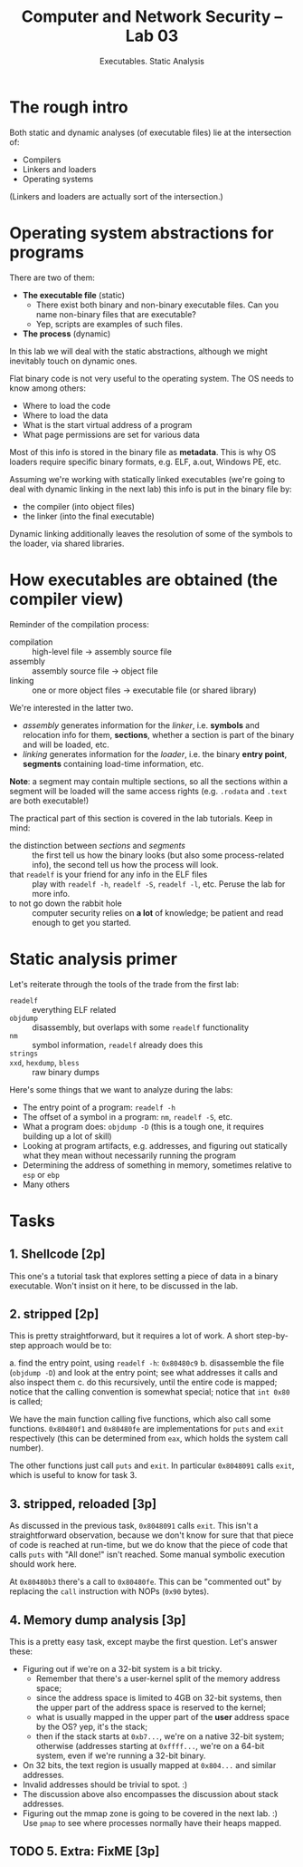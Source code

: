 #+TITLE: Computer and Network Security -- Lab 03
#+SUBTITLE: Executables. Static Analysis

* The rough intro
  Both static and dynamic analyses (of executable files) lie at the
  intersection of:

  - Compilers
  - Linkers and loaders
  - Operating systems

  (Linkers and loaders are actually sort of the intersection.)
* Operating system abstractions for programs
  There are two of them:

  - *The executable file* (static)
    + There exist both binary and non-binary executable files. Can you
      name non-binary files that are executable?
    + Yep, scripts are examples of such files.
  - *The process* (dynamic)

  In this lab we will deal with the static abstractions, although we
  might inevitably touch on dynamic ones.

  Flat binary code is not very useful to the operating system. The OS
  needs to know among others:

  - Where to load the code
  - Where to load the data
  - What is the start virtual address of a program
  - What page permissions are set for various data

  Most of this info is stored in the binary file as *metadata*. This is
  why OS loaders require specific binary formats, e.g. ELF, a.out,
  Windows PE, etc.

  Assuming we're working with statically linked executables (we're going
  to deal with dynamic linking in the next lab) this info is put in the
  binary file by:

  - the compiler (into object files)
  - the linker (into the final executable)

  Dynamic linking additionally leaves the resolution of some of the
  symbols to the loader, via shared libraries.
* How executables are obtained (the compiler view)
  Reminder of the compilation process:

  - compilation :: high-level file -> assembly source file
  - assembly :: assembly source file -> object file
  - linking :: one or more object files -> executable file (or shared
       library)

  We're interested in the latter two.

  - /assembly/ generates information for the /linker/, i.e. *symbols*
    and relocation info for them, *sections*, whether a section is part
    of the binary and will be loaded, etc.
  - /linking/ generates information for the /loader/, i.e. the binary
    *entry point*, *segments* containing load-time information, etc.

  *Note*: a segment may contain multiple sections, so all the sections
   within a segment will be loaded will the same access rights
   (e.g. =.rodata= and =.text= are both executable!)

  The practical part of this section is covered in the lab
  tutorials. Keep in mind:

  - the distinction between /sections/ and /segments/ :: the first tell
       us how the binary looks (but also some process-related info), the
       second tell us how the process will look.
  - that =readelf= is your friend for any info in the ELF files :: play
       with =readelf -h=, =readelf -S=, =readelf -l=, etc. Peruse the
       lab for more info.
  - to not go down the rabbit hole :: computer security relies on *a
       lot* of knowledge; be patient and read enough to get you started.
* Static analysis primer
  Let's reiterate through the tools of the trade from the first lab:

  - =readelf= :: everything ELF related
  - =objdump= :: disassembly, but overlaps with some =readelf=
       functionality
  - =nm= :: symbol information, =readelf= already does this
  - =strings= ::
  - =xxd=, =hexdump=, =bless= :: raw binary dumps

  Here's some things that we want to analyze during the labs:

  - The entry point of a program: =readelf -h=
  - The offset of a symbol in a program: =nm=, =readelf -S=, etc.
  - What a program does: =objdump -D= (this is a tough one, it requires
    building up a lot of skill)
  - Looking at program artifacts, e.g. addresses, and figuring out
    statically what they mean without necessarily running the program
  - Determining the address of something in memory, sometimes relative
    to =esp= or =ebp=
  - Many others
* Tasks
** 1. Shellcode [2p]
   This one's a tutorial task that explores setting a piece of data in a
   binary executable. Won't insist on it here, to be discussed in the
   lab.
** 2. stripped [2p]
   This is pretty straightforward, but it requires a lot of work. A
   short step-by-step approach would be to:

   a. find the entry point, using =readelf -h=: =0x80480c9=
   b. disassemble the file (=objdump -D=) and look at the entry point;
      see what addresses it calls and also inspect them
   c. do this recursively, until the entire code is mapped; notice that
      the calling convention is somewhat special; notice that =int 0x80=
      is called;

   We have the main function calling five functions, which also call
   some functions. =0x80480f1= and =0x80480fe= are implementations for
   =puts= and =exit= respectively (this can be determined from =eax=,
   which holds the system call number).

   The other functions just call =puts= and =exit=. In particular
   =0x8048091= calls =exit=, which is useful to know for task 3.
** 3. stripped, reloaded [3p]
   As discussed in the previous task, =0x8048091= calls =exit=. This
   isn't a straightforward observation, because we don't know for sure
   that that piece of code is reached at run-time, but we do know that
   the piece of code that calls =puts= with "All done!" isn't
   reached. Some manual symbolic execution should work here.

   At =0x80480b3= there's a call to =0x80480fe=. This can be "commented
   out" by replacing the =call= instruction with NOPs (=0x90= bytes).
** 4. Memory dump analysis [3p]
   This is a pretty easy task, except maybe the first question. Let's
   answer these:

   - Figuring out if we're on a 32-bit system is a bit tricky.
     + Remember that there's a user-kernel split of the memory address
       space;
     + since the address space is limited to 4GB on 32-bit systems, then
       the upper part of the address space is reserved to the kernel;
     + what is usually mapped in the upper part of the *user* address
       space by the OS? yep, it's the stack;
     + then if the stack starts at =0xb7...=, we're on a native 32-bit
       system; otherwise (addresses starting at =0xffff...=, we're on a
       64-bit system, even if we're running a 32-bit binary.
   - On 32 bits, the text region is usually mapped at =0x804...= and
     similar addresses.
   - Invalid addresses should be trivial to spot. :)
   - The discussion above also encompasses the discussion about stack
     addresses.
   - Figuring out the mmap zone is going to be covered in the next
     lab. :) Use =pmap= to see where processes normally have their heaps
     mapped.
** TODO 5. Extra: FixME [3p]
